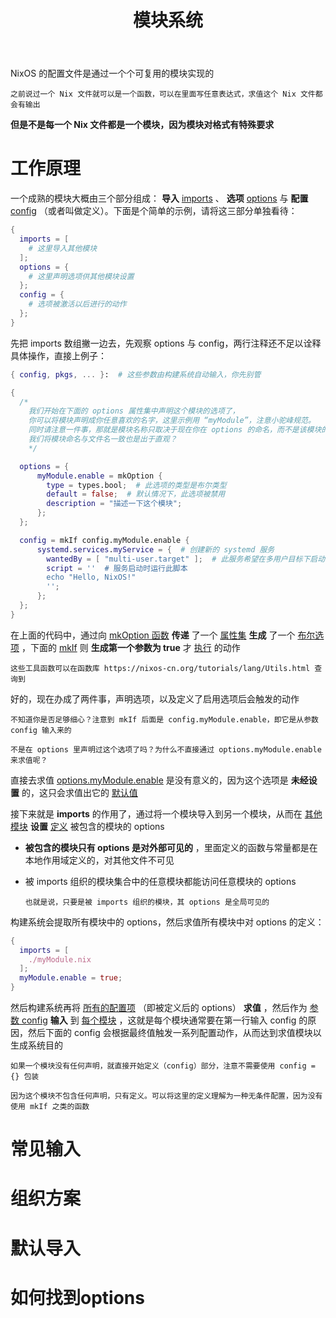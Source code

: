 #+TITLE: 模块系统
#+HTML_HEAD: <link rel="stylesheet" type="text/css" href="../css/main.css" />
#+OPTIONS: num:nil timestamp:nil ^:nil 
#+HTML_LINK_UP: advanced.html
#+HTML_LINK_HOME: nix.html

NixOS 的配置文件是通过一个个可复用的模块实现的

#+begin_example
之前说过一个 Nix 文件就可以是一个函数，可以在里面写任意表达式，求值这个 Nix 文件都会有输出
#+end_example

*但是不是每一个 Nix 文件都是一个模块，因为模块对格式有特殊要求*
* 工作原理
一个成熟的模块大概由三个部分组成： *导入* _imports_ 、 *选项*  _options_ 与 *配置*  _config_ （或者叫做定义）。下面是个简单的示例，请将这三部分单独看待：

#+begin_src nix 
  {
    imports = [
      # 这里导入其他模块
    ];
    options = {
      # 这里声明选项供其他模块设置
    };
    config = {
      # 选项被激活以后进行的动作
    };
  }
#+end_src

先把 imports 数组撇一边去，先观察 options 与 config，两行注释还不足以诠释具体操作，直接上例子：

#+begin_src nix 
  { config, pkgs, ... }:  # 这些参数由构建系统自动输入，你先别管

  {
    /*
      我们开始在下面的 options 属性集中声明这个模块的选项了，
      你可以将模块声明成你任意喜欢的名字，这里示例用 “myModule”，注意小驼峰规范。
      同时请注意一件事，那就是模块名称只取决于现在你在 options 的命名，而不是该模块的文件名，
      我们将模块命名与文件名一致也是出于直观？
      ,*/

    options = {
	    myModule.enable = mkOption {
	      type = types.bool;  # 此选项的类型是布尔类型
	      default = false;  # 默认情况下，此选项被禁用
	      description = "描述一下这个模块";
	    };
    };

    config = mkIf config.myModule.enable {
	    systemd.services.myService = {  # 创建新的 systemd 服务
	      wantedBy = [ "multi-user.target" ];  # 此服务希望在多用户目标下启动
	      script = ''  # 服务启动时运行此脚本
		  echo "Hello, NixOS!"
	      '';
	    };
    };
  }
#+end_src

在上面的代码中，通过向 _mkOption 函数_ *传递* 了一个 _属性集_  *生成* 了一个 _布尔选项_ ，下面的 _mkIf_ 则 *生成第一个参数为 true* 才 _执行_ 的动作

#+begin_example
  这些工具函数可以在函数库 https://nixos-cn.org/tutorials/lang/Utils.html 查询到
#+end_example

好的，现在办成了两件事，声明选项，以及定义了启用选项后会触发的动作

#+begin_example
  不知道你是否足够细心？注意到 mkIf 后面是 config.myModule.enable，即它是从参数 config 输入来的

  不是在 options 里声明过这个选项了吗？为什么不直接通过 options.myModule.enable 来求值呢？
#+end_example

直接去求值 _options.myModule.enable_ 是没有意义的，因为这个选项是 *未经设置* 的，这只会求值出它的 _默认值_

接下来就是 *imports* 的作用了，通过将一个模块导入到另一个模块，从而在 _其他模块_ *设置* _定义_ 被包含的模块的 options
+ *被包含的模块只有 options 是对外部可见的* ，里面定义的函数与常量都是在本地作用域定义的，对其他文件不可见
+ 被 imports 组织的模块集合中的任意模块都能访问任意模块的 options
  #+begin_example
    也就是说，只要是被 imports 组织的模块，其 options 是全局可见的
  #+end_example

构建系统会提取所有模块中的 options，然后求值所有模块中对 options 的定义：
#+begin_src nix 
  {
    imports = [
      ./myModule.nix
    ];
    myModule.enable = true;
  }
#+end_src

#+ATTR_HTML: image :width 90% 
[[file:../pic/ModulesEval.svg]]

然后构建系统再将 _所有的配置项_ （即被定义后的 options） *求值* ，然后作为 _参数 config_ *输入* 到 _每个模块_ ，这就是每个模块通常要在第一行输入 config 的原因，然后下面的 config 会根据最终值触发一系列配置动作，从而达到求值模块以生成系统目的

#+begin_example
  如果一个模块没有任何声明，就直接开始定义（config）部分，注意不需要使用 config = {} 包装

  因为这个模块不包含任何声明，只有定义。可以将这里的定义理解为一种无条件配置，因为没有使用 mkIf 之类的函数
#+end_example
* 常见输入
* 组织方案
* 默认导入
* 如何找到options 
